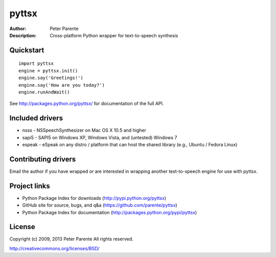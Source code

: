 ======
pyttsx
======

:Author: Peter Parente
:Description: Cross-platform Python wrapper for text-to-speech synthesis

Quickstart
==========

::

   import pyttsx
   engine = pyttsx.init()
   engine.say('Greetings!')
   engine.say('How are you today?')
   engine.runAndWait()

See http://packages.python.org/pyttsx/ for documentation of the full API.

Included drivers
================

* nsss - NSSpeechSynthesizer on Mac OS X 10.5 and higher
* sapi5 - SAPI5 on Windows XP, Windows Vista, and (untested) Windows 7
* espeak - eSpeak on any distro / platform that can host the shared library (e.g., Ubuntu / Fedora Linux)

Contributing drivers
====================

Email the author if you have wrapped or are interested in wrapping another text-to-speech engine for use with pyttsx.

Project links
=============

* Python Package Index for downloads (http://pypi.python.org/pyttsx)
* GitHub site for source, bugs, and q&a (https://github.com/parente/pyttsx)
* Python Package Index for documentation (http://packages.python.org/pypi/pyttsx)

License
=======

Copyright (c) 2009, 2013 Peter Parente
All rights reserved.

http://creativecommons.org/licenses/BSD/